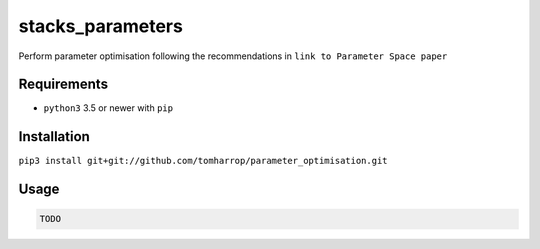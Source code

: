 stacks_parameters
=================

Perform parameter optimisation following the recommendations in ``link to Parameter Space paper`` 

Requirements
------------

* ``python3`` 3.5 or newer with ``pip``

Installation
------------

``pip3 install git+git://github.com/tomharrop/parameter_optimisation.git``

Usage
-----

.. code::

    TODO
